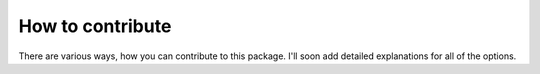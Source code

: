 How to contribute
=================

There are various ways, how you can contribute to this package. I'll soon add detailed explanations for all of the options.
